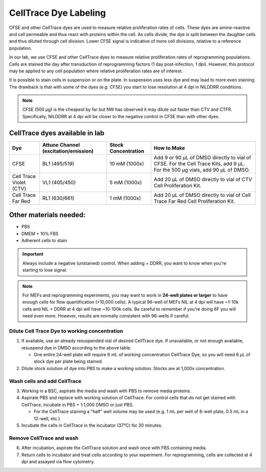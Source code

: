=====================================
CellTrace Dye Labeling
=====================================

CFSE and other CellTrace dyes are used to measure relative 
proliferation rates of cells. These dyes are amine-reactive and cell permeable
and thus react with proteins within the cell. As cells divide, the dye is split
between the daughter cells and thus diluted through cell division. Lower CFSE 
signal is indicative of more cell divisions, relative to a reference population.

In our lab, we use CFSE and other CellTrace dyes to measure relative 
proliferation rates of reprogramming populations. Cells are stained the day after
transduction of reprogramming factors (1 day post-infection, 1 dpi). However, 
this protocol may be applied to any cell population where relative proliferation
rates are of interest. 

It is possible to stain cells in suspension or on the plate. In suspension
uses less dye and may lead to more even staining. The drawback is that with
some of the dyes (e.g. CFSE) you start to lose resolution at 4 dpi in NILDDRR
conditions.

.. _cellTraceStaining:

.. note::
    CFSE (500 µg) is the cheapest by far but NW has observed it may dilute out faster than CTV and CTFR.
    Specifically, NILDDRR at 4 dpi will be closer to the negative control in CFSE than with other dyes.

CellTrace dyes available in lab
_________________________________


=======================     ======================  =========================  ==========================================================================================================================================
**Dye**                     **Attune Channel**      **Stock Concentration**    **How to Make**
                            (excitation/emission)
=======================     ======================  =========================  ==========================================================================================================================================
CFSE                        BL1 (495/519)           10 mM (1000x)              Add 9 or 90 µL of DMSO directly to vial of CFSE. For the Cell Trace Kits, add 9 µL. For the 500 µg vials, add 90 µL of DMSO.
Cell Trace Violet (CTV)     VL1 (405/450)            5 mM (1000x)              Add 20 µL of DMSO directly to vial of CTV Cell Proliferation Kit.
Cell Trace Far Red          RL1 (630/661)            1 mM (1000x)              Add 20 µL of DMSO directly to vial of Cell Trace Far Red Cell Proliferation Kit.
=======================     ======================  =========================  ==========================================================================================================================================

Other materials needed:
________________________  
- PBS
- DMEM + 10% FBS
- Adherent cells to stain

.. important:: 
    Always include a negative (unstained) control. When adding + DDRR, you want to know when you're starting to lose signal.

.. note::
    For MEFs and reprogramming experiments, you may want to work in **24-well plates or larger** to have enough cells for flow quantification (>10,000 cells). 
    A typical 96-well of MEFs NIL at 4 dpi will have ~1-10k cells and NIL + DDRR at 4 dpi will have ~10-100k cells. Be careful to remember if you're doing 6F you will need even more.
    However, results are normally consistent with 96-wells if careful.
    

Dilute Cell Trace Dye to working concentration 
-----------------------------------------------

1. If available, use an already resuspended vial of desired CellTrace dye. If unavailable, or not enough available, resuspend dye in DMSO according to the above table.

   - One entire 24-well plate will require 6 mL of working concentration CellTrace Dye, so you will need 6 µL of stock dye per plate being stained.

2. Dilute stock solution of dye into PBS to make a working solution. Stocks are at 1,000x concentration. 


Wash cells and add CellTrace
------------------------------

3. Working in a BSC, aspirate the media and wash with PBS to remove media proteins.
4. Aspirate PBS and replace with working solution of CellTrace. For control cells that do not get stained with CellTrace, incubate in PBS + 1:1,000 DMSO or just PBS. 

   - For the CellTrace staining a "half" well volume may be used (e.g. 1 mL per well of 6-well plate, 0.5 mL in a 12-well, etc.)

5. Incubate the cells in CellTrace in the incubator (37°C) for 30 minutes. 

Remove CellTrace and wash
---------------------------

6. After incubation, aspirate the CellTrace solution and wash once with FBS containing media. 
7. Return cells to incubator and treat cells according to your experiment. For reprogramming, cells are collected at 4 dpi and assayed via flow cytometry. 





